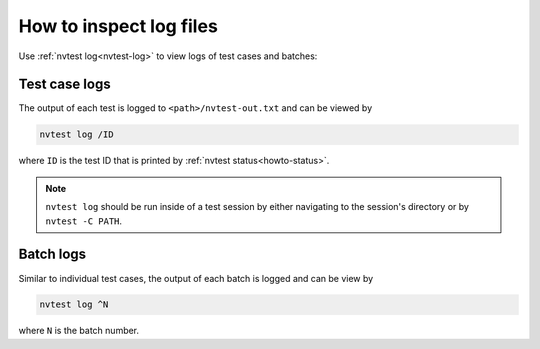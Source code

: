 .. _howto-log-files:

How to inspect log files
========================

Use :ref:`nvtest log<nvtest-log>` to view logs of test cases and batches:

.. command-output:: nvtest log -h

Test case logs
--------------

The output of each test is logged to ``<path>/nvtest-out.txt`` and can be viewed by

.. code-block:: console

    nvtest log /ID

where ``ID`` is the test ID that is printed by :ref:`nvtest status<howto-status>`.

.. note::

    ``nvtest log`` should be run inside of a test session by either navigating to the session's directory or by ``nvtest -C PATH``.


Batch logs
----------

Similar to individual test cases, the output of each batch is logged and can be view by

.. code-block:: console

    nvtest log ^N

where ``N`` is the batch number.

